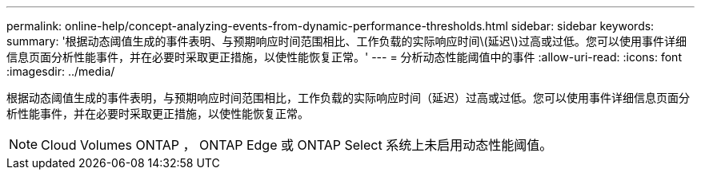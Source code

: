 ---
permalink: online-help/concept-analyzing-events-from-dynamic-performance-thresholds.html 
sidebar: sidebar 
keywords:  
summary: '根据动态阈值生成的事件表明、与预期响应时间范围相比、工作负载的实际响应时间\(延迟\)过高或过低。您可以使用事件详细信息页面分析性能事件，并在必要时采取更正措施，以使性能恢复正常。' 
---
= 分析动态性能阈值中的事件
:allow-uri-read: 
:icons: font
:imagesdir: ../media/


[role="lead"]
根据动态阈值生成的事件表明，与预期响应时间范围相比，工作负载的实际响应时间（延迟）过高或过低。您可以使用事件详细信息页面分析性能事件，并在必要时采取更正措施，以使性能恢复正常。

[NOTE]
====
Cloud Volumes ONTAP ， ONTAP Edge 或 ONTAP Select 系统上未启用动态性能阈值。

====